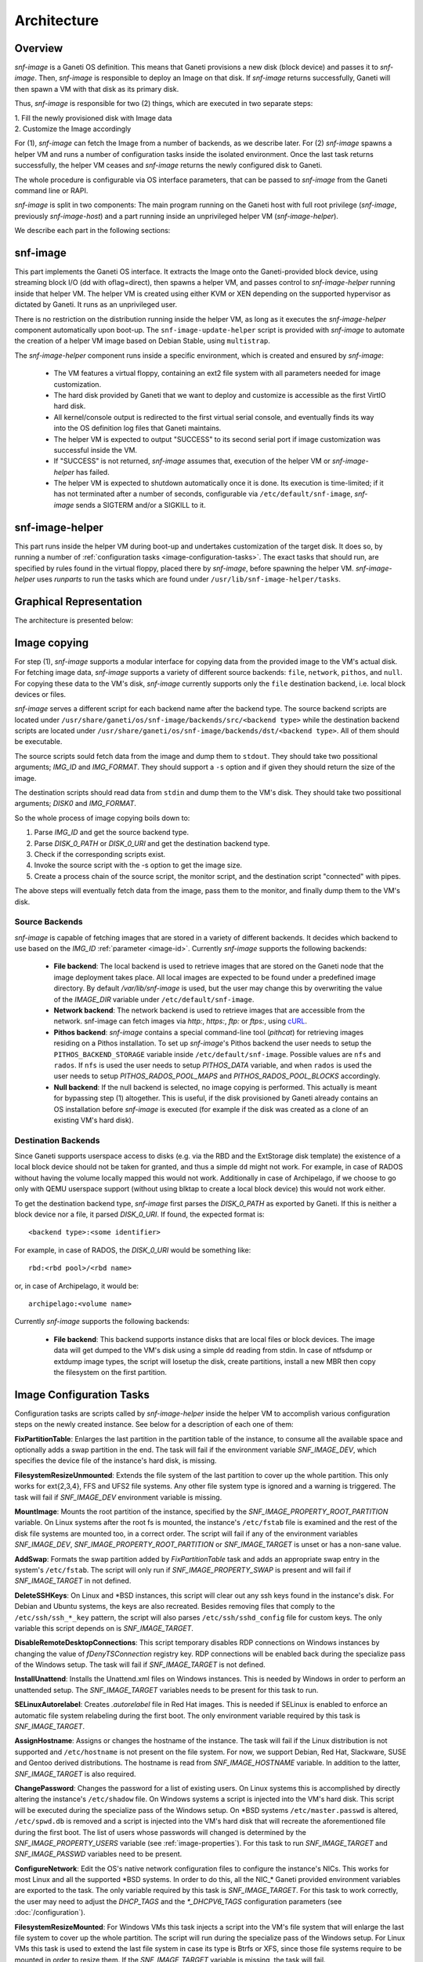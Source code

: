 Architecture
============

Overview
^^^^^^^^

*snf-image* is a Ganeti OS definition. This means that Ganeti provisions a new
disk (block device) and passes it to *snf-image*. Then, *snf-image* is
responsible to deploy an Image on that disk. If *snf-image* returns
successfully, Ganeti will then spawn a VM with that disk as its primary disk.

Thus, *snf-image* is responsible for two (2) things, which are executed in two
separate steps:

| 1. Fill the newly provisioned disk with Image data
| 2. Customize the Image accordingly

For (1), *snf-image* can fetch the Image from a number of backends, as we
describe later. For (2) *snf-image* spawns a helper VM and runs a number of
configuration tasks inside the isolated environment. Once the last task returns
successfully, the helper VM ceases and *snf-image* returns the newly configured
disk to Ganeti.

The whole procedure is configurable via OS interface parameters, that can be
passed to *snf-image* from the Ganeti command line or RAPI.

*snf-image* is split in two components: The main program running on the Ganeti
host with full root privilege (*snf-image*, previously *snf-image-host*) and a
part running inside an unprivileged helper VM (*snf-image-helper*).

We describe each part in the following sections:

snf-image
^^^^^^^^^

This part implements the Ganeti OS interface. It extracts the Image onto the
Ganeti-provided block device, using streaming block I/O (dd with oflag=direct),
then spawns a helper VM, and passes control to *snf-image-helper* running
inside that helper VM. The helper VM is created using either KVM or XEN
depending on the supported hypervisor as dictated by Ganeti. It runs as an
unprivileged user.

There is no restriction on the distribution running inside the helper VM, as
long as it executes the *snf-image-helper* component automatically upon
boot-up.  The ``snf-image-update-helper`` script is provided with *snf-image*
to automate the creation of a helper VM image based on Debian Stable, using
``multistrap``.

The *snf-image-helper* component runs inside a specific environment, which is
created and ensured by *snf-image*:

 * The VM features a virtual floppy, containing an ext2 file system with all
   parameters needed for image customization.
 * The hard disk provided by Ganeti that we want to deploy and customize is
   accessible as the first VirtIO hard disk.
 * All kernel/console output is redirected to the first virtual serial console,
   and eventually finds its way into the OS definition log files that Ganeti
   maintains.
 * The helper VM is expected to output "SUCCESS" to its second serial port if
   image customization was successful inside the VM.
 * If "SUCCESS" is not returned, *snf-image* assumes that, execution of the
   helper VM or *snf-image-helper* has failed.
 * The helper VM is expected to shutdown automatically once it is done. Its
   execution is time-limited; if it has not terminated after a number of
   seconds, configurable via ``/etc/default/snf-image``, *snf-image* sends a
   SIGTERM and/or a SIGKILL to it.

snf-image-helper
^^^^^^^^^^^^^^^^

This part runs inside the helper VM during boot-up and undertakes customization
of the target disk. It does so, by running a number of :ref:`configuration
tasks <image-configuration-tasks>`. The exact tasks that should run, are
specified by rules found in the virtual floppy, placed there by *snf-image*,
before spawning the helper VM. *snf-image-helper* uses *runparts* to run the
tasks which are found under ``/usr/lib/snf-image-helper/tasks``.

Graphical Representation
^^^^^^^^^^^^^^^^^^^^^^^^

The architecture is presented below:

.. image:: images/arch.png


.. _image-copy:

Image copying
^^^^^^^^^^^^^

For step (1), *snf-image* supports a modular interface for copying data from the
provided image to the VM's actual disk. For fetching image data, *snf-image*
supports a variety of different source backends: ``file``, ``network``,
``pithos``, and ``null``. For copying these data to the VM's disk, *snf-image*
currently supports only the ``file`` destination backend, i.e. local block
devices or files.

*snf-image* serves a different script for each backend name after the backend
type. The source backend scripts are located under
``/usr/share/ganeti/os/snf-image/backends/src/<backend type>`` while the
destination backend scripts are located under
``/usr/share/ganeti/os/snf-image/backends/dst/<backend type>``. All of them
should be executable.

The source scripts sould fetch data from the image and dump them to ``stdout``.
They should take two possitional arguments; *IMG_ID* and *IMG_FORMAT*. They
should support a ``-s`` option and if given they should return the size of the
image.

The destination scripts should read data from ``stdin`` and dump them to the
VM's disk. They should take two possitional arguments; *DISK0* and *IMG_FORMAT*.

So the whole process of image copying boils down to:

#. Parse *IMG_ID* and get the source backend type.
#. Parse *DISK_0_PATH* or *DISK_0_URI* and get the destination backend type.
#. Check if the corresponding scripts exist.
#. Invoke the source script with the -s option to get the image size.
#. Create a process chain of the source script, the monitor script,
   and the destination script "connected" with pipes.

The above steps will eventually fetch data from the image, pass them
to the monitor, and finally dump them to the VM's disk.

.. _source-backends:

Source Backends
"""""""""""""""

*snf-image* is capable of fetching images that are stored in a variety of
different backends. It decides which backend to use based on the *IMG_ID*
:ref:`parameter <image-id>`. Currently *snf-image* supports the following
backends:

 * **File backend**:
   The local backend is used to retrieve images that are stored on the Ganeti
   node that the image deployment takes place. All local images are expected to
   be found under a predefined image directory. By default */var/lib/snf-image*
   is used, but the user may change this by overwriting the value of the
   *IMAGE_DIR* variable under ``/etc/default/snf-image``.

 * **Network backend**:
   The network backend is used to retrieve images that are accessible from the
   network. snf-image can fetch images via *http:*, *https:*, *ftp:* or
   *ftps:*, using `cURL <http://curl.haxx.se/>`_.

 * **Pithos backend**:
   *snf-image* contains a special command-line tool (*pithcat*) for retrieving
   images residing on a Pithos installation. To set up *snf-image*'s Pithos
   backend the user needs to setup the ``PITHOS_BACKEND_STORAGE`` variable
   inside ``/etc/default/snf-image``.
   Possible values are ``nfs`` and ``rados``. If ``nfs`` is used the user needs
   to setup *PITHOS_DATA* variable, and when ``rados`` is used the user needs
   to setup *PITHOS_RADOS_POOL_MAPS* and *PITHOS_RADOS_POOL_BLOCKS*
   accordingly.

 * **Null backend**:
   If the null backend is selected, no image copying is performed. This
   actually is meant for bypassing step (1) altogether. This is useful, if the
   disk provisioned by Ganeti already contains an OS installation before
   *snf-image* is executed (for example if the disk was created as a clone of
   an existing VM's hard disk).

.. _destination-backends:

Destination Backends
""""""""""""""""""""

Since Ganeti supports userspace access to disks (e.g. via the RBD
and the ExtStorage disk template) the existence of a local block device should
not be taken for granted, and thus a simple ``dd`` might not work. For example,
in case of RADOS without having the volume locally mapped this would not work.
Additionally in case of Archipelago, if we choose to go only with QEMU userspace
support (without using blktap to create a local block device) this would not
work either.

To get the destination backend type, *snf-image* first parses the *DISK_0_PATH*
as exported by Ganeti. If this is neither a block device nor a file, it
parsed *DISK_0_URI*. If found, the expected format is::

  <backend type>:<some identifier>

For example, in case of RADOS, the *DISK_0_URI* would be something like::

  rbd:<rbd pool>/<rbd name>

or, in case of Archipelago, it would be::

  archipelago:<volume name>

Currently *snf-image* supports the following backends:

 * **File backend**:
   This backend supports instance disks that are local files or block devices.
   The image data will get dumped to the VM's disk using a simple ``dd`` reading
   from stdin. In case of ntfsdump or extdump image types, the script
   will losetup the disk, create partitions, install a new MBR then copy
   the filesystem on the first partition.


.. _image-configuration-tasks:

Image Configuration Tasks
^^^^^^^^^^^^^^^^^^^^^^^^^

Configuration tasks are scripts called by *snf-image-helper* inside the helper
VM to accomplish various configuration steps on the newly created instance. See
below for a description of each one of them:

**FixPartitionTable**: Enlarges the last partition in the partition table of
the instance, to consume all the available space and optionally adds a swap
partition in the end. The task will fail if the environment variable
*SNF_IMAGE_DEV*, which specifies the device file of the instance's hard disk,
is missing.

**FilesystemResizeUnmounted**: Extends the file system of the last partition to
cover up the whole partition. This only works for ext{2,3,4}, FFS and UFS2 file
systems. Any other file system type is ignored and a warning is triggered. The
task will fail if *SNF_IMAGE_DEV* environment variable is missing.

**MountImage**: Mounts the root partition of the instance, specified by the
*SNF_IMAGE_PROPERTY_ROOT_PARTITION* variable. On Linux systems after the root
fs is mounted, the instance's ``/etc/fstab`` file is examined and the rest of
the disk file systems are mounted too, in a correct order. The script will fail
if any of the environment variables *SNF_IMAGE_DEV*,
*SNF_IMAGE_PROPERTY_ROOT_PARTITION* or *SNF_IMAGE_TARGET* is unset or has a
non-sane value.

**AddSwap**: Formats the swap partition added by *FixPartitionTable* task and
adds an appropriate swap entry in the system's ``/etc/fstab``. The script will
only run if *SNF_IMAGE_PROPERTY_SWAP* is present and will fail if
*SNF_IMAGE_TARGET* in not defined.

**DeleteSSHKeys**: On Linux and \*BSD instances, this script will clear out any
ssh keys found in the instance's disk. For Debian and Ubuntu systems, the keys
are also recreated. Besides removing files that comply to the
``/etc/ssh/ssh_*_key`` pattern, the script will also parses
``/etc/ssh/sshd_config`` file for custom keys. The only variable this script
depends on is *SNF_IMAGE_TARGET*.

**DisableRemoteDesktopConnections**: This script temporary disables RDP
connections on Windows instances by changing the value of *fDenyTSConnection*
registry key. RDP connections will be enabled back during the specialize pass
of the Windows setup. The task will fail if *SNF_IMAGE_TARGET* is not defined.

**InstallUnattend**: Installs the Unattend.xml files on Windows instances. This
is needed by Windows in order to perform an unattended setup. The
*SNF_IMAGE_TARGET* variables needs to be present for this task to run.

**SELinuxAutorelabel**: Creates *.autorelabel* file in Red Hat images. This is
needed if SELinux is enabled to enforce an automatic file system relabeling
during the first boot. The only environment variable required by this task is
*SNF_IMAGE_TARGET*.

**AssignHostname**: Assigns or changes the hostname of the instance. The task
will fail if the Linux distribution is not supported and ``/etc/hostname`` is
not present on the file system. For now, we support Debian, Red Hat, Slackware,
SUSE and Gentoo derived distributions. The hostname is read from
*SNF_IMAGE_HOSTNAME* variable. In addition to the latter, *SNF_IMAGE_TARGET* is
also required.

**ChangePassword**: Changes the password for a list of existing users. On Linux 
systems this is accomplished by directly altering the instance's
``/etc/shadow`` file. On Windows systems a script is injected into the VM's
hard disk. This script will be executed during the specialize pass of the
Windows setup. On \*BSD systems ``/etc/master.passwd`` is altered,
``/etc/spwd.db`` is removed and a script is injected into the VM's hard disk
that will recreate the aforementioned file during the first boot. The list of
users whose passwords will changed is determined by the
*SNF_IMAGE_PROPERTY_USERS* variable (see :ref:`image-properties`). For this
task to run *SNF_IMAGE_TARGET* and *SNF_IMAGE_PASSWD* variables need to be
present.

**ConfigureNetwork**: Edit the OS's native network configuration files to
configure the instance's NICs. This works for most Linux and all the supported
\*BSD systems. In order to do this, all the NIC_* Ganeti provided environment
variables are exported to the task. The only variable required by this task is
*SNF_IMAGE_TARGET*. For this task to work correctly, the user may need to
adjust the *DHCP_TAGS* and the *\*_DHCPV6_TAGS* configuration parameters (see
:doc:`/configuration`).

**FilesystemResizeMounted**: For Windows VMs this task injects a script into
the VM's file system that will enlarge the last file system to cover up the
whole partition. The script will run during the specialize pass of the Windows
setup. For Linux VMs this task is used to extend the last file system in case
its type is Btrfs or XFS, since those file systems require to be mounted in
order to resize them. If the *SNF_IMAGE_TARGET* variable is missing, the task
will fail.

**EnforcePersonality**: Injects the files specified by the
*SNF_IMAGE_PROPERTY_OSFAMILY* variable into the file system. If the variable is
missing a warning is produced. Only *SNF_IMAGE_TARGET* is required for this
task to run.

**RunCustomTask**: Run a user-defined task specified by the
*SNF_IMAGE_PROPERTY_CUSTOM_TASK* variable. If the variable is missing or empty,
a warning is produced.

**UmountImage**: Umounts the file systems previously mounted by MountImage. The
only environment variable required is *SNF_IMAGE_TARGET*.


+-------------------------------+---+--------------------------------------------+----------------------------------------------+
|                               |   |               Dependencies                 |          Environment Variables [#]_          |
+          Name                 |   +------------------+-------------------------+-------------------------+--------------------+
|                               |Pr.|        Run-After |        Run-Before       |        Required         |   Optional         |
+===============================+===+==================+=========================+=========================+====================+
|FixPartitionTable              |10 |                  |FilesystemResizeUnmounted|DEV                      |                    |
+-------------------------------+---+------------------+-------------------------+-------------------------+--------------------+
|FilesystemResizeUnmounted      |20 |FixPartitionTable |MountImage               |DEV                      |                    |
+-------------------------------+---+------------------+-------------------------+-------------------------+--------------------+
|MountImage                     |30 |                  |UmountImage              |DEV                      |                    |
|                               |   |                  |                         |TARGET                   |                    |
|                               |   |                  |                         |PROPERTY_ROOT_PARTITION  |                    |
+-------------------------------+---+------------------+-------------------------+-------------------------+--------------------+
|AddSwap                        |40 |MountImage        |EnforcePersonality       |TARGET                   |PROPERTY_OSFAMILY   |
|                               |   |                  |                         |                         |PROPERTY_SWAP       |
+-------------------------------+---+------------------+-------------------------+-------------------------+--------------------+
|DeleteSSHKeys                  |40 |MountImage        |EnforcePersonality       |TARGET                   |PROPERTY_OSFAMILY   |
+-------------------------------+---+------------------+-------------------------+-------------------------+--------------------+
|DisableRemoteDesktopConnections|40 |EnforcePersonality|UmountImage              |TARGET                   |PROPERTY_OSFAMILY   |
+-------------------------------+---+------------------+-------------------------+-------------------------+--------------------+
|InstallUnattend                |40 |MountImage        |EnforcePersonality       |TARGET                   |PROPERTY_OSFAMILY   |
+-------------------------------+---+------------------+-------------------------+-------------------------+--------------------+
|SELinuxAutorelabel             |40 |MountImage        |EnforcePersonality       |TARGET                   |PROPERTY_OSFAMILY   |
+-------------------------------+---+------------------+-------------------------+-------------------------+--------------------+
|AssignHostname                 |50 |InstallUnattend   |EnforcePersonality       |TARGET                   |                    |
|                               |   |                  |                         |HOSTNAME                 |PROPERTY_OSFAMILY   |
+-------------------------------+---+------------------+-------------------------+-------------------------+--------------------+
|ChangePassword                 |50 |InstallUnattend   |EnforcePersonality       |TARGET                   |PROPERTY_USERS      |
|                               |   |                  |                         |                         |PROPERTY_OSFAMILY   |
|                               |   |                  |                         |                         |PASSWD              |
+-------------------------------+---+------------------+-------------------------+-------------------------+--------------------+
|ConfigureNetwork               |50 |InstallUnattend   |EnforcePersonality       |TARGET                   |NIC_*               |
+-------------------------------+---+------------------+-------------------------+-------------------------+--------------------+
|FilesystemResizeMounted        |50 |InstallUnattend   |EnforcePersonality       |TARGET                   |PROPERTY_OSFAMILY   |
+-------------------------------+---+------------------+-------------------------+-------------------------+--------------------+
|EnforcePersonality             |60 |MountImage        |UmountImage              |TARGET                   |PERSONALITY         |
|                               |   |                  |                         |                         |PROPERTY_OSFAMILY   |
+-------------------------------+---+------------------+-------------------------+-------------------------+--------------------+
|RunCustomTask                  |70 |MountImage        |UmountImage              |TARGET                   |PROPERTY_CUSTOM_TASK|
+-------------------------------+---+------------------+-------------------------+-------------------------+--------------------+
|UmountImage                    |80 |MountImage        |                         |TARGET                   |                    |
+-------------------------------+---+------------------+-------------------------+-------------------------+--------------------+

.. [#] all environment variables are prefixed with *SNF_IMAGE_*

